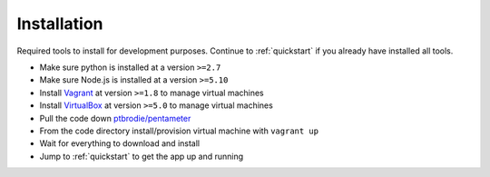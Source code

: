 .. _installation:

Installation
============

Required tools to install for development purposes.
Continue to :ref:`quickstart` if you already have installed all tools.

- Make sure python is installed at a version ``>=2.7``
- Make sure Node.js is installed at a version ``>=5.10``
- Install Vagrant_ at version ``>=1.8`` to manage virtual machines
- Install VirtualBox_ at version ``>=5.0`` to manage virtual machines
- Pull the code down `ptbrodie/pentameter <https://github.com/ptbrodie/pentameter/>`_
- From the code directory install/provision virtual machine with ``vagrant up``
- Wait for everything to download and install
- Jump to :ref:`quickstart` to get the app up and running

.. _Vagrant: http://www.vagrantup.com/downloads
.. _VirtualBox: https://www.virtualbox.org/wiki/Downloads
